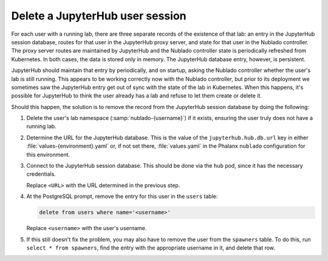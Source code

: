 ################################
Delete a JupyterHub user session
################################

For each user with a running lab, there are three separate records of the existence of that lab: an entry in the JupyterHub session database, routes for that user in the JupyterHub proxy server, and state for that user in the Nublado controller.
The proxy server routes are maintained by JupyterHub and the Nublado controller state is periodically refreshed from Kubernetes.
In both cases, the data is stored only in memory.
The JupyterHub database entry, however, is persistent.

JupyterHub should maintain that entry by periodically, and on startup, asking the Nublado controller whether the user's lab is still running.
This appears to be working correctly now with the Nublado controller, but prior to its deployment we sometimes saw the JupyterHub entry get out of sync with the state of the lab in Kubernetes.
When this happens, it's possible for JupyterHub to think the user already has a lab and refuse to let them create or delete it.

Should this happen, the solution is to remove the record from the JupyterHub session database by doing the following:

#. Delete the user's lab namespace (:samp:`nublado-{username}`) if it exists, ensuring the user truly does not have a running lab.

#. Determine the URL for the JupyterHub database.
   This is the value of the ``jupyterhub.hub.db.url`` key in either :file:`values-{environment}.yaml` or, if not set there, :file:`values.yaml` in the Phalanx ``nublado`` configuration for this environment.

#. Connect to the JupyterHub session database.
   This should be done via the ``hub`` pod, since it has the necessary credentials.

   .. prompt:: bash

      pod=$(kubectl get pods -n nublado | grep ^hub- | awk '{print $1}')
      kubectl exec -ti -n nublado "$pod" -- psql <URL>

   Replace ``<URL>`` with the URL determined in the previous step.

#. At the PostgreSQL prompt, remove the entry for this user in the ``users`` table:

   .. code-block:: sql

      delete from users where name='<username>'

   Replace ``<username>`` with the user's username.

#. If this still doesn't fix the problem, you may also have to remove the user from the ``spawners`` table.
   To do this, run ``select * from spawners``, find the entry with the appropriate username in it, and delete that row.
